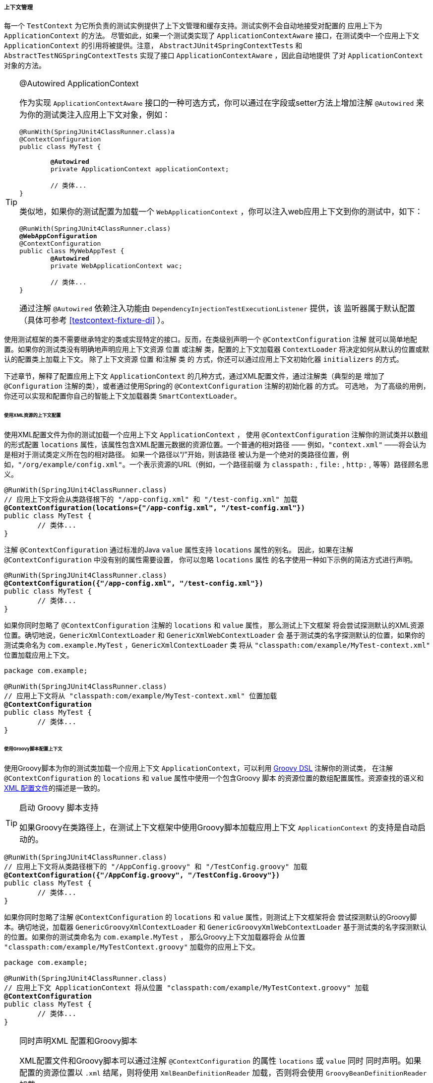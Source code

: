 [[testcontext-ctx-management]]
===== 上下文管理

每一个 `TestContext` 为它所负责的测试实例提供了上下文管理和缓存支持。测试实例不会自动地接受对配置的
应用上下为 `ApplicationContext` 的方法。 尽管如此，如果一个测试类实现了 `ApplicationContextAware`
接口，在测试类中一个应用上下文 `ApplicationContext` 的引用将被提供。注意，  `AbstractJUnit4SpringContextTests` 
和 `AbstractTestNGSpringContextTests` 实现了接口 `ApplicationContextAware` ，因此自动地提供
了对 `ApplicationContext` 对象的方法。

.@Autowired ApplicationContext
[TIP]
====
作为实现 `ApplicationContextAware` 接口的一种可选方式，你可以通过在字段或setter方法上增加注解 
`@Autowired` 来为你的测试类注入应用上下文对象，例如：

[source,java,indent=0]
[subs="verbatim,quotes"]
----
	@RunWith(SpringJUnit4ClassRunner.class)a
	@ContextConfiguration
	public class MyTest {

		**@Autowired**
		private ApplicationContext applicationContext;

		// 类体...
	}
----

类似地，如果你的测试配置为加载一个  `WebApplicationContext` ，你可以注入web应用上下文到你的测试中，如下：

[source,java,indent=0]
[subs="verbatim,quotes"]
----
	@RunWith(SpringJUnit4ClassRunner.class)
	**@WebAppConfiguration**
	@ContextConfiguration
	public class MyWebAppTest {
		**@Autowired**
		private WebApplicationContext wac;

		// 类体...
	}
----

通过注解 `@Autowired` 依赖注入功能由 `DependencyInjectionTestExecutionListener` 提供，该
监听器属于默认配置（具体可参考 <<testcontext-fixture-di>> ）。
====

使用测试框架的类不需要继承特定的类或实现特定的接口。反而，在类级别声明一个 `@ContextConfiguration` 注解
就可以简单地配置。如果你的测试类没有明确地声明应用上下文资源 `位置` 或注解 `类`，配置的上下文加载器
`ContextLoader` 将决定如何从默认的位置或默认的配置类上加载上下文。 除了上下文资源 `位置` 和注解 `类` 的
方式，你还可以通过应用上下文初始化器 `initializers` 的方式。

下述章节，解释了配置应用上下文 `ApplicationContext` 的几种方式，通过XML配置文件，通过注解类（典型的是
增加了 `@Configuration` 注解的类），或者通过使用Spring的  `@ContextConfiguration`  注解的初始化器
的方式。 可选地， 为了高级的用例，你还可以实现和配置你自己的智能上下文加载器类 `SmartContextLoader`。

[[testcontext-ctx-management-xml]]
====== 使用XML资源的上下文配置

使用XML配置文件为你的测试加载一个应用上下文 `ApplicationContext` ， 使用 `@ContextConfiguration`
注解你的测试类并以数组的形式配置 `locations` 属性，该属性包含XML配置元数据的资源位置。一个普通的相对路径
—— 例如，`"context.xml"` ——将会认为是相对于测试类定义所在包的相对路径。 如果一个路径以“/”开始，则该路径
被认为是一个绝对的类路径位置，例如，`"/org/example/config.xml"`。一个表示资源的URL（例如，一个路径前缀
为 `classpath:` , `file:` , `http:` , 等等）路径顾名思义。

[source,java,indent=0]
[subs="verbatim,quotes"]
----
	@RunWith(SpringJUnit4ClassRunner.class)
	// 应用上下文将会从类路径根下的 "/app-config.xml" 和 "/test-config.xml" 加载
	**@ContextConfiguration(locations={"/app-config.xml", "/test-config.xml"})**
	public class MyTest {
		// 类体...
	}
----

注解 `@ContextConfiguration` 通过标准的Java `value` 属性支持  `locations` 属性的别名。
因此，如果在注解 `@ContextConfiguration` 中没有别的属性需要设置， 你可以忽略 `locations` 属性
的名字使用一种如下示例的简洁方式进行声明。

[source,java,indent=0]
[subs="verbatim,quotes"]
----
	@RunWith(SpringJUnit4ClassRunner.class)
	**@ContextConfiguration({"/app-config.xml", "/test-config.xml"})**
	public class MyTest {
		// 类体...
	}
----
如果你同时忽略了 `@ContextConfiguration` 注解的 `locations` 和 `value` 属性， 那么测试上下文框架
将会尝试探测默认的XML资源位置。确切地说，`GenericXmlContextLoader` 和 `GenericXmlWebContextLoader` 会
基于测试类的名字探测默认的位置，如果你的测试类命名为 `com.example.MyTest` ，`GenericXmlContextLoader` 类
将从 `"classpath:com/example/MyTest-context.xml"` 位置加载应用上下文。

[source,java,indent=0]
[subs="verbatim,quotes"]
----
	package com.example;

	@RunWith(SpringJUnit4ClassRunner.class)
	// 应用上下文将从 "classpath:com/example/MyTest-context.xml" 位置加载
	**@ContextConfiguration**
	public class MyTest {
		// 类体...
	}
----

[[testcontext-ctx-management-groovy]]
====== 使用Groovy脚本配置上下文

使用Groovy脚本为你的测试类加载一个应用上下文 `ApplicationContext`，可以利用 <<groovy-bean-definition-dsl,Groovy DSL>>
注解你的测试类， 在注解 `@ContextConfiguration` 的 `locations` 和 `value` 属性中使用一个包含Groovy 脚本
的资源位置的数组配置属性。资源查找的语义和<<testcontext-ctx-management-xml,XML 配置文件>>的描述是一致的。

.启动 Groovy 脚本支持
[TIP]
====
如果Groovy在类路径上，在测试上下文框架中使用Groovy脚本加载应用上下文 `ApplicationContext` 的支持是自动启动的。
====

[source,java,indent=0]
[subs="verbatim,quotes"]
----
	@RunWith(SpringJUnit4ClassRunner.class)
	// 应用上下文将从类路径根下的 "/AppConfig.groovy" 和 "/TestConfig.groovy" 加载
	**@ContextConfiguration({"/AppConfig.groovy", "/TestConfig.Groovy"})**
	public class MyTest {
		// 类体...
	}
----

如果你同时忽略了注解 `@ContextConfiguration` 的 `locations` 和 `value` 属性，则测试上下文框架将会
尝试探测默认的Groovy脚本。确切地说，加载器 `GenericGroovyXmlContextLoader` 和 `GenericGroovyXmlWebContextLoader`
基于测试类的名字探测默认的位置。如果你的测试类命名为 `com.example.MyTest` ， 那么Groovy上下文加载器将会
从位置 `"classpath:com/example/MyTestContext.groovy"` 加载你的应用上下文。

[source,java,indent=0]
[subs="verbatim,quotes"]
----
	package com.example;

	@RunWith(SpringJUnit4ClassRunner.class)
	// 应用上下文 ApplicationContext 将从位置 "classpath:com/example/MyTestContext.groovy" 加载
	**@ContextConfiguration**
	public class MyTest {
		// 类体...
	}
----

.同时声明XML 配置和Groovy脚本
[TIP]
====
XML配置文件和Groovy脚本可以通过注解  `@ContextConfiguration` 的属性 `locations` 或 `value` 同时
同时声明。如果配置的资源位置以 `.xml` 结尾，则将使用 `XmlBeanDefinitionReader` 加载，否则将会使用
`GroovyBeanDefinitionReader` 加载。

下述示例演示在集成测试中混合两种方式。

[source,java,indent=0]
[subs="verbatim,quotes"]
----
	@RunWith(SpringJUnit4ClassRunner.class)
	// 应用上下文ApplicationContext 将从位置"/app-config.xml" 和 "/TestConfig.groovy"加载
	@ContextConfiguration({ "/app-config.xml", "/TestConfig.groovy" })
	public class MyTest {
		// 类体...
	}
----
====

[[testcontext-ctx-management-javaconfig]]
====== 使用注解类配置上下文
使用__注解类__ （参考<<bases-java>>）为你的测试类加载一个应用上下文 `ApplicationContext` ，可以
为你的测试类增加注解  `@ContextConfiguration` 并使用一个数组配置其 `classes` 属性，该数组包含注解
类的引用。

[source,java,indent=0]
[subs="verbatim,quotes"]
----
	@RunWith(SpringJUnit4ClassRunner.class)
	// 应用上下文ApplicationContext 将从AppConfig 和 TestConfig 配置类加载
	**@ContextConfiguration(classes = {AppConfig.class, TestConfig.class})**
	public class MyTest {
		// 类体...
	}
----

.注解类
[TIP]
====
__注解类__ 可以指下述中的任何一种。

* 使用注解 `@Configuration` 配置的类
* 一个组件 (例如, 被 `@Component`, `@Service`, `@Repository`等注解的类.)
* 一个使用 `javax.inject` 注解的 JSR-330 兼容类
* 任意包含`@Bean`注解方法的类

参阅注解 `@Configuration` 和 `@Bean` 的javadoc了解 __注解类__ 的配置和语义的深入信息，请多关注
__`@Bean` Lite Mode__ 的讨论。

====

如果你忽略了直接  `@ContextConfiguration` 的 `classes` 属性，测试上下文框架将会尝试探测默认配置
类的存在。确切地说，加载器 `AnnotationConfigContextLoader` 和 `AnnotationConfigWebContextLoader` 
将会探测满足需求的所有测试类的静态内部类， 这些内部类通过注解 `@Configuration` 指定了其配置。下述示例
中，测试类 `OrderServiceTest` 声明了一个名字为 `Config` 的静态内部配置类， 该类被用来为测试类加载应用
上下文  `ApplicationContext` 。请注意，配置类的名字是任意的。除此之外，必要时，一个测试类可以包含多个
静态内部配置类。

[source,java,indent=0]
[subs="verbatim,quotes"]
----
	@RunWith(SpringJUnit4ClassRunner.class)
	// 应用上下文 ApplicationContext 将从静态内部配置类 Config加载
	**@ContextConfiguration**
	public class OrderServiceTest {

		@Configuration
		static class Config {

			// 这个Bean将注入到OrderServiceTest中
			@Bean
			public OrderService orderService() {
				OrderService orderService = new OrderServiceImpl();
				// 设置属性， 等等操作
				return orderService;
			}
		}

		@Autowired
		private OrderService orderService;

		@Test
		public void testOrderService() {
			// 测试服务 orderService
		}

	}
----

[[testcontext-ctx-management-mixed-config]]
====== 组合XML，Groovy脚本和注解类三种配置方式

有时候，可以期望组合XML配置文件、Groovy脚本和注解类（例如，典型的 `@Configuration` 类）三种方式
来为你的测试类配置一个应用上下文。例如，你在产品中使用XML配置，在测试中你可能决定想使用注解类 `@Configuration`
来配置Springg管理的组件，反之亦然。


此外，一些第三方框架（就像Spring Boot）为加载应用上下文 `ApplicationContext` 提供了优秀的支持，他们
可以从不同类型的资源中同时加载（例如，XML配置文件，Groovy脚本和增加了 `@Configuration` 的类）。由于历史的原因，
Spring框架没有以标准发布的形式支持混合配置。因此，Spring框架中的 `spring-test` 模块的大多数上下文
加载器 `SmartContextLoader` 的实现在每一个测试上下文中仅支持一种资源类型；尽管如此，这并不意味着你
不能同时使用它们。通用规则的一个例外是上下文加载器 `GenericGroovyXmlContextLoader` 和 `GenericGroovyXmlWebContextLoader`
同时支持XML配置文件和Groovy脚本。 此外，第三方框架可能通过注解 `@ContextConfiguration` 选择支持
`locations` 和 `classes` 的声明以及测试框架的标准测试支持， 你可以有如下的选项。

如果你想使用资源位置（例如，XML或Groovy脚本） __和__ 注解 `@Configuration`类配置你的测试类，你必须
选择一个作为 __入口点__ ，并且另外一个必须包括或者导入到另一个。例如，在XML或Groovy脚本中，你可以通过组件
扫描或正常定义Spring beans包含 `@Configuration` 类;反过来，在注解 `@Configuration` 配置的类中，
你可以使用注解 `@ImportResource` 导入XML配置文件。注意，这种行为与在产品中配置您的应用在语义上是等价的：
在产品配置中，你可以定义XML或Groovy资源位置的集合，或者配置类 `@Configuration` 的集合，产品的应用上下文
`ApplicationContext` 将从中加载， 但是你仍然有包含或导入其他类型配置的自由。

[[testcontext-ctx-management-initializers]]
====== 使用上下文初始化器配置上下文 
使用上下文初始化器为你的测试类配置一个应用上下文 `ApplicationContext` ，可以使用  `@ContextConfiguration` 
注解你的测试类，然后使用一个数组配置其 `initializers` 属性，该数组包含实现了 `ApplicationContextInitializer` 
的类的引用。  声明的上下文初始化器其后将被用来初始化测试类的 `ConfigurableApplicationContext` 。注意，
每一个具体的声明的初始化器支持的 `ConfigurableApplicationContext` 类型必须与使用 `SmartContextLoader`
创建的应用上下文 `ApplicationContext` 类型兼容。此外，初始化器被调用的顺序依赖于它们是否实现了Spring的
`Ordered` 接口或加注了Spring的 `@Order` 注解或加注了标准的 `@Priority` 注解。

[source,java,indent=0]
[subs="verbatim,quotes"]
----
	@RunWith(SpringJUnit4ClassRunner.class)
	// 应用上下文ApplicationContext将从配置类TestConfig加载并从TestAppCtxInitializer初始化
	**@ContextConfiguration(
		classes = TestConfig.class,
		initializers = TestAppCtxInitializer.class)**
	public class MyTest {
		//类体...
	}
----

完全地忽略XML配置或注解类 `@ContextConfiguration` 方式的声明也成为了可能，取而代之的是仅仅声明在上
下文中负责注册beans的类 `ApplicationContextInitializer` —— 例如，从XML文件或配置类中以编程方式
加载bean定义。

[source,java,indent=0]
[subs="verbatim,quotes"]
----
	@RunWith(SpringJUnit4ClassRunner.class)
	// ApplicationContext 将被EntireAppInitializer初始化，假定EntireAppInitializer类在上下文中注册beans 
	**@ContextConfiguration(initializers = EntireAppInitializer.class)**
	public class MyTest {
		// 类体...
	}
----

[[testcontext-ctx-management-inheritance]]
====== 上下文配置继承
注解 `@ContextConfiguration` 支持两个布尔属性  `inheritLocations` 和 `inheritInitializers`，这两个属性
指的是在潮类中声明的资源位置、注解类或上下文初始化器是否可以 __继承__ 。它们两个的默认值都是 `true`。那意味着一个测试
类默认会继承超类的资源位置、注解类或上下文初始化器的配置。确切地说，一个测试类资源位置或者是注解类配置被追加到超类声明
的资源位置或注解类的列表上。类似地，指定测试类的初始化器将会增加到超类定义的初始化集合上。因此，子类拥有 __继承__ 资源
位置、注解类或上下文初始化器的选项。

如何 `@ContextConfiguration`' 的 `inheritLocations` 或 `inheritInitializers` 属性设置为 `false` ,
测试类的资源位置、注解类或上下文初始化器配置将会替代超类的配置。

在下述的使用XML资源位置的示例中，测试类 `ExtendedTest` 的应用上下文  `ApplicationContext` 将依序从
__"base-config.xml"__ 和 __"extended-config.xml"__ 两个配置文件中加载。 在 __"extended-config.xml"__ 
配置文件中定义的beans将会 __覆盖__ （例如，替换）在 __"base-config.xml"__ 配置文件中定义的beans。

[source,java,indent=0]
[subs="verbatim,quotes"]
----
	@RunWith(SpringJUnit4ClassRunner.class)
	// 应用上下文ApplicationContext将从类路径根下的配置文件"/base-config.xml"中加载
	**@ContextConfiguration("/base-config.xml")**
	public class BaseTest {
		// 类体...
	}

    // 应用上下文ApplicationContext将从类路径根下的配置文件 "/base-config.xml"和"/extended-config.xml"中加载
	**@ContextConfiguration("/extended-config.xml")**
	public class ExtendedTest extends BaseTest {
		// 类体...
	}
----

类似的，在下述使用注解类的示例中，`ExtendedTest` 的应用上下文 `ApplicationContext` 将会从 `BaseConfig` __和__
`ExtendedConfig` 两个配置类中加载。在配置类 `ExtendedConfig` 中定义的beans因此将会覆盖在 `BaseConfig` 配置类中
定义的beans。

[source,java,indent=0]
[subs="verbatim,quotes"]
----
	@RunWith(SpringJUnit4ClassRunner.class)
	// 应用上下文ApplicationContext将从配置类BaseConfig中加载
	**@ContextConfiguration(classes = BaseConfig.class)**
	public class BaseTest {
		// 类体...
	}

	// 应用上下文ApplicationContext将从配置类BaseConfig 和 ExtendedConfig中加载
	**@ContextConfiguration(classes = ExtendedConfig.class)**
	public class ExtendedTest extends BaseTest {
		// 类体...
	}
----
在下述使用上下文初始化器的示例中，测试类 `ExtendedTest` 的应用上下文 `ApplicationContext` 将使用初始化器
`BaseInitializer` __和__ `ExtendedInitializer` 进行初始化。 注意，尽管如此，初始化器的调用顺序依赖于它们
是否实现了Spring的 `Ordered` 接口，加注 `@Order` 注解或是标准的 `@Priority` 注解。

[source,java,indent=0]
[subs="verbatim,quotes"]
----
	@RunWith(SpringJUnit4ClassRunner.class)
	// 应用上下文ApplicationContext 将通过初始化器BaseInitializer进行初始化
	**@ContextConfiguration(initializers = BaseInitializer.class)**
	public class BaseTest {
		// 类体...
	}

	// 应用上下文ApplicationContext 将通过BaseInitializer和ExtendedInitializer进行初始化
	**@ContextConfiguration(initializers = ExtendedInitializer.class)**
	public class ExtendedTest extends BaseTest {
		// 类体...
	}
----

[[testcontext-ctx-management-env-profiles]]
====== 使用环境概要进行上下文配置
在Spring 3.1对环境和概要（也称为 __bean 定义概要__）的符号表示法引入了优秀的支持，集成测试可以
为各种不同的测试场景配置为可以激活特定的bean 定义概要。这些可以通过在测试类上增加 `@ActiveProfiles`
注解并为之提供一个概要的列表，这个概要列表将在为测试类加载应用上下文 `ApplicationContext` 的时候被
激活。

[NOTE]
====
注解 `@ActiveProfiles` 可以被用来与任何新的智能上下文加载器  `SmartContextLoader` SPI的实现配合
使用，但是却不支持旧的上下文加载器 `ContextLoader` SPI 的实现。
====

让我们看一些基于XML配置和基于配置类注解`@Configuration`的示例。

[source,xml,indent=0]
[subs="verbatim,quotes"]
----
	<!-- app-config.xml -->
	<beans xmlns="http://www.springframework.org/schema/beans"
		xmlns:xsi="http://www.w3.org/2001/XMLSchema-instance"
		xmlns:jdbc="http://www.springframework.org/schema/jdbc"
		xmlns:jee="http://www.springframework.org/schema/jee"
		xsi:schemaLocation="...">

		<bean id="transferService"
				class="com.bank.service.internal.DefaultTransferService">
			<constructor-arg ref="accountRepository"/>
			<constructor-arg ref="feePolicy"/>
		</bean>

		<bean id="accountRepository"
				class="com.bank.repository.internal.JdbcAccountRepository">
			<constructor-arg ref="dataSource"/>
		</bean>

		<bean id="feePolicy"
			class="com.bank.service.internal.ZeroFeePolicy"/>

		<beans profile="dev">
			<jdbc:embedded-database id="dataSource">
				<jdbc:script
					location="classpath:com/bank/config/sql/schema.sql"/>
				<jdbc:script
					location="classpath:com/bank/config/sql/test-data.sql"/>
			</jdbc:embedded-database>
		</beans>

		<beans profile="production">
			<jee:jndi-lookup id="dataSource" jndi-name="java:comp/env/jdbc/datasource"/>
		</beans>

		<beans profile="default">
			<jdbc:embedded-database id="dataSource">
				<jdbc:script
					location="classpath:com/bank/config/sql/schema.sql"/>
			</jdbc:embedded-database>
		</beans>

	</beans>
----

[source,java,indent=0]
[subs="verbatim,quotes"]
----
	package com.bank.service;

	@RunWith(SpringJUnit4ClassRunner.class)
	// 应用上下文 ApplicationContext 将从配置文件 "classpath:/app-config.xml" 中加载
	@ContextConfiguration("/app-config.xml")
	@ActiveProfiles("dev")
	public class TransferServiceTest {

		@Autowired
		private TransferService transferService;

		@Test
		public void testTransferService() {
			// test the transferService
		}
	}
----

当测试类 `TransferServiceTest` 运行的时候，它的应用上下文 `ApplicationContext` 将从类路径根下的
配置文件 `app-config.xml` 中加载。如果检查配置文件，你会注意到bean `accountRepository` 依赖bean
`dataSource` ;尽管如此，`dataSource` bean并没有被定义为一个顶层的bean。相反，它被定义了三次：分别
在 __product__ 概要，__dev__ 概要，以及 __default__ 概要中。

通过使用 `@ActiveProfiles("dev")` 注解测试类 `TransferServiceTest` ，我们提示Spring 测试框架
使用激活的概要 `{"dev"}` 来加载应用上下文  `ApplicationContext` 。 于是，一个嵌入式数据库将被创建
并存储测试数据，并且 `accountRepository` bean将注入一个开发的 `DataSource`。这也是我们想在集成
测试中希望的。

将bean分配给 `default` 的概要有时候是很有用的。默认概要中的bean仅当没有其他的概要被激活时使用。这可以被
用来定义一个 _fallback_ bean，该bean被用于应用的默认状态。例如，你可以显式地提供一个 `dev` 概要和一个
`product` 概要，但是当这两个都没有激活的情况下，你可以定义一个内存数据源作为默认值。

下述的示例代码演示了如何使用 `@Configuration` 类来实现与XML相同的配置。

[source,java,indent=0]
[subs="verbatim,quotes"]
----
	@Configuration
	@Profile("dev")
	public class StandaloneDataConfig {

		@Bean
		public DataSource dataSource() {
			return new EmbeddedDatabaseBuilder()
				.setType(EmbeddedDatabaseType.HSQL)
				.addScript("classpath:com/bank/config/sql/schema.sql")
				.addScript("classpath:com/bank/config/sql/test-data.sql")
				.build();
		}
	}
----

[source,java,indent=0]
[subs="verbatim,quotes"]
----
	@Configuration
	@Profile("production")
	public class JndiDataConfig {

		@Bean
		public DataSource dataSource() throws Exception {
			Context ctx = new InitialContext();
			return (DataSource) ctx.lookup("java:comp/env/jdbc/datasource");
		}
	}
----

[source,java,indent=0]
[subs="verbatim,quotes"]
----
	@Configuration
	@Profile("default")
	public class DefaultDataConfig {

		@Bean
		public DataSource dataSource() {
			return new EmbeddedDatabaseBuilder()
				.setType(EmbeddedDatabaseType.HSQL)
				.addScript("classpath:com/bank/config/sql/schema.sql")
				.build();
		}
	}
----

[source,java,indent=0]
[subs="verbatim,quotes"]
----
	@Configuration
	public class TransferServiceConfig {

		@Autowired DataSource dataSource;

		@Bean
		public TransferService transferService() {
			return new DefaultTransferService(accountRepository(), feePolicy());
		}

		@Bean
		public AccountRepository accountRepository() {
			return new JdbcAccountRepository(dataSource);
		}

		@Bean
		public FeePolicy feePolicy() {
			return new ZeroFeePolicy();
		}

	}
----

[source,java,indent=0]
[subs="verbatim,quotes"]
----
	package com.bank.service;

	@RunWith(SpringJUnit4ClassRunner.class)
	@ContextConfiguration(classes = {
			TransferServiceConfig.class,
			StandaloneDataConfig.class,
			JndiDataConfig.class,
			DefaultDataConfig.class})
	@ActiveProfiles("dev")
	public class TransferServiceTest {

		@Autowired
		private TransferService transferService;

		@Test
		public void testTransferService() {
			// 测试相关逻辑
		}
	}
----

这次的变化，我们将XML配置拆分成了四个独立注解了 `@Configuration` 的配置类：

* `TransferServiceConfig`: 通过使用注解 `@Autowired` 依赖注入获取一个数据源 `dataSource` 
* `StandaloneDataConfig`: 定义了一个适合于开发人员测试的嵌入式数据库的数据源 `dataSource` 
* `JndiDataConfig`: 定义一个从JNDI产品环境中获得数据源 `dataSource` 
* `DefaultDataConfig`: 为防止没有激活的概要配置，在一个默认的嵌入式数据库中定义一个数据源 `dataSource`

在使用基于XML的配置示例中， 我们仍然使用 `@ActiveProfiles("dev")` 注解测试类 `TransferServiceTest` ，
但是这次我们通过注解 `@ContextConfiguration`指定了所有的四个配置类。测试类的本身没有发生任何改变。

通常的用例是在一个项目中跨越多个测试类使用一组概要配置。因此，为了避免注解 `@ActiveProfiles` 的
重复声明，可以在一个基类上只声明一次注解 `@ActiveProfiles`， 其子类将自动的继承父类的注解配置。在下列
的示例中，注解 `@ActiveProfiles` 的声明被移入了抽象超类  `AbstractIntegrationTest` 中。

[source,java,indent=0]
[subs="verbatim,quotes"]
----
	package com.bank.service;

	@RunWith(SpringJUnit4ClassRunner.class)
	@ContextConfiguration(classes = {
			TransferServiceConfig.class,
			StandaloneDataConfig.class,
			JndiDataConfig.class,
			DefaultDataConfig.class})
	@ActiveProfiles("dev")
	public abstract class AbstractIntegrationTest {
	}
----

[source,java,indent=0]
[subs="verbatim,quotes"]
----
	package com.bank.service;

	// "dev" 概要从超类中继承
	public class TransferServiceTest extends AbstractIntegrationTest {

		@Autowired
		private TransferService transferService;

		@Test
		public void testTransferService() {
			// 测试逻辑
		}
	}
----

注解 `@ActiveProfiles` 也支持一个 `inheritProfiles` 属性，该属性可以用来禁止激活概要的继承特性。

[source,java,indent=0]
[subs="verbatim,quotes"]
----
	package com.bank.service;

	// "dev" 概要被 "production" 概要覆盖
	@ActiveProfiles(profiles = "production", inheritProfiles = false)
	public class ProductionTransferServiceTest extends AbstractIntegrationTest {
		// 测试体 
	}
----

[[testcontext-ctx-management-env-profiles-ActiveProfilesResolver]]
此外，有些时候为测试类采用 __可编程__ 的方式而非声明的方式解析激活的概要是必要的 —— 例如， 基于：

* 当前的操作系统
* 是否在持续集成构建服务器上被执行 
* 存在特定的环境变量
* 存在用户定义的类级别的注解
* 等等。

为了可编程地解析活动bean定义概要，简单地实现一个自定义的活动概要解析器 `ActiveProfilesResolver` 并
通过注解 `@ActiveProfiles` 的属性 `resolver` 来注册上。 下列的示例演示了如何实现一个用户自定义的
活动概要解析器 `OperatingSystemActiveProfilesResolver` 并注册之。想了解进一步的信息，可参考相关
的javadoc。

[source,java,indent=0]
[subs="verbatim,quotes"]
----
	package com.bank.service;

	// 通过自定义的解析器以编程方式覆盖 "dev" 概要
	@ActiveProfiles(
		resolver = OperatingSystemActiveProfilesResolver.class,
		inheritProfiles = false)
	public class TransferServiceTest extends AbstractIntegrationTest {
		// 测试体
	}
----

[source,java,indent=0]
[subs="verbatim,quotes"]
----
	package com.bank.service.test;

	public class OperatingSystemActiveProfilesResolver implements ActiveProfilesResolver {

		@Override
		String[] resolve(Class<?> testClass) {
			String profile = ...;
			// 基于操作系统决定概要的取值
			return new String[] {profile};
		}
	}
----

